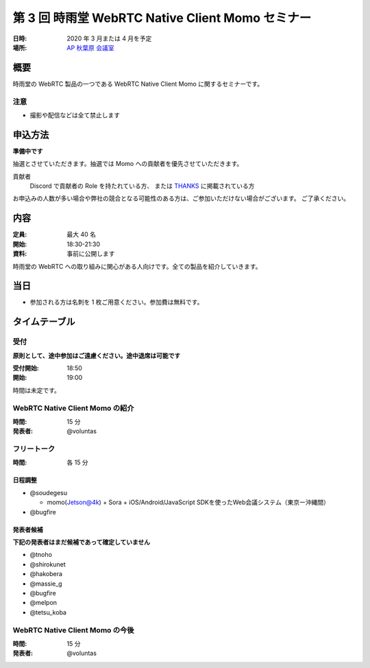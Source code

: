 ##################################################
第 3 回 時雨堂 WebRTC Native Client Momo セミナー
##################################################

:日時: 2020 年 3 月または 4 月を予定
:場所: `AP 秋葉原 会議室 <https://www.tc-forum.co.jp/kanto-area/ap-akihabara/ak-base/>`_

概要
====

時雨堂の WebRTC 製品の一つである WebRTC Native Client Momo に関するセミナーです。

注意
----

- 撮影や配信などは全て禁止します

申込方法
========

**準備中です**

抽選とさせていただきます。抽選では Momo への貢献者を優先させていただきます。

貢献者
  Discord で貢献者の Role を持たれている方、
  または `THANKS <https://github.com/shiguredo/momo/blob/develop/THANKS>`_ に掲載されている方

お申込みの人数が多い場合や弊社の競合となる可能性のある方は、ご参加いただけない場合がございます。
ご了承ください。


内容
======

:定員: 最大 40 名
:開始: 18:30-21:30
:資料: 事前に公開します

時雨堂の WebRTC への取り組みに関心がある人向けです。全ての製品を紹介していきます。

当日
====

- 参加される方は名刺を 1 枚ご用意ください。参加費は無料です。

タイムテーブル
===========

受付
----

**原則として、途中参加はご遠慮ください。途中退席は可能です**

:受付開始: 18:50
:開始: 19:00

時間は未定です。

WebRTC Native Client Momo の紹介
--------------------------------

:時間: 15 分
:発表者: @voluntas

フリートーク
------------

:時間: 各 15 分

日程調整
^^^^^^^^^^

- @soudegesu
  
  - momo(Jetson@4k) + Sora + iOS/Android/JavaScript SDKを使ったWeb会議システム（東京ー沖縄間）
- @bugfire

発表者候補
^^^^^^^^^^

**下記の発表者はまだ候補であって確定していません**

- @tnoho
- @shirokunet
- @hakobera
- @massie_g
- @bugfire
- @melpon
- @tetsu_koba


WebRTC Native Client Momo の今後
--------------------------------

:時間: 15 分
:発表者: @voluntas
